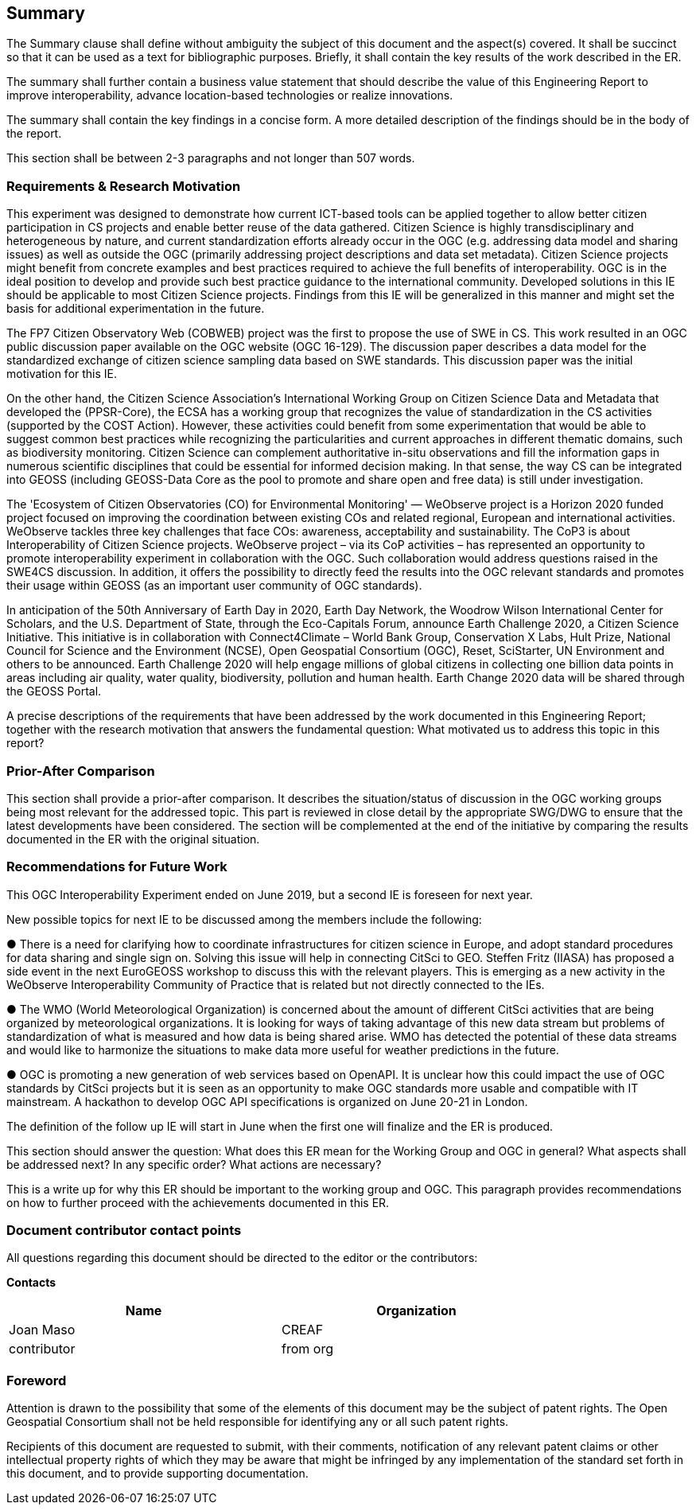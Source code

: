 == Summary


(( The Summary clause shall define without ambiguity the subject of this document and the aspect(s) covered. It shall be succinct so that it can be used as a text for bibliographic purposes. Briefly, it shall contain the key results of the work described in the ER. ))

(( The summary shall further contain a business value statement that should describe the value of this Engineering Report to improve interoperability, advance location-based technologies or realize innovations. ))

(( The summary shall contain the key findings in a concise form. A more detailed description of the findings should be in the body of the report. ))

(( This section shall be between 2-3 paragraphs and not longer than 507 words.))

=== Requirements & Research Motivation
This experiment was designed to demonstrate how current ICT-based tools can be applied together to allow better citizen participation in CS projects and enable better reuse of the data gathered. Citizen Science is highly transdisciplinary and heterogeneous by nature, and current standardization efforts already occur in the OGC (e.g. addressing data model and sharing issues) as well as outside the OGC (primarily addressing project descriptions and data set metadata). Citizen Science projects might benefit from concrete examples  and best practices  required to achieve the full benefits of interoperability. OGC is in the ideal position to develop and provide such best practice guidance to the international community. Developed solutions in this IE should be applicable to most Citizen Science projects. Findings from this IE will be generalized in this manner and might set the basis for additional experimentation in the future.

The FP7 Citizen Observatory Web (COBWEB) project was the first to propose the use of SWE in CS. This work resulted in an OGC public discussion paper available on the OGC website (OGC 16-129). The discussion paper describes a data model for the standardized exchange of citizen science sampling data based on SWE standards. This discussion paper was the initial motivation for this IE.

On the other hand, the Citizen Science Association’s International Working Group on Citizen Science Data and Metadata that developed the (PPSR-Core), the ECSA has a working group that recognizes the value of standardization in the CS activities (supported by the COST Action). However, these activities could benefit from some experimentation that would be able to suggest common best practices while recognizing the particularities and current approaches in different thematic domains, such as biodiversity monitoring. Citizen Science can complement authoritative in-situ observations and fill the information gaps in numerous scientific disciplines that could be essential for informed decision making. In that sense, the way CS can be integrated into GEOSS (including GEOSS-Data Core as the pool to promote and share open and free data) is still under investigation.

The 'Ecosystem of Citizen Observatories (CO) for Environmental Monitoring' — WeObserve project is a Horizon 2020 funded project focused on improving the coordination between existing COs and related regional, European and international activities. WeObserve tackles three key challenges that face COs: awareness, acceptability and sustainability. The CoP3 is about Interoperability of Citizen Science projects. WeObserve project – via its CoP activities – has represented an opportunity to promote interoperability experiment in collaboration with the OGC. Such collaboration would address  questions raised in the SWE4CS discussion. In addition, it offers the possibility to directly feed the results into the OGC relevant standards and promotes their usage within GEOSS (as an important user community of OGC standards).

In anticipation of the 50th Anniversary of Earth Day in 2020, Earth Day Network, the Woodrow Wilson International Center for Scholars, and the U.S. Department of State, through the Eco-Capitals Forum, announce Earth Challenge 2020, a Citizen Science Initiative. This initiative is in collaboration with Connect4Climate – World Bank Group, Conservation X Labs, Hult Prize, National Council for Science and the Environment (NCSE), Open Geospatial Consortium (OGC), Reset, SciStarter, UN Environment and others to be announced. Earth Challenge 2020 will help engage millions of global citizens in collecting one billion data points in areas including air quality, water quality, biodiversity, pollution and human health. Earth Change 2020 data will be shared through the GEOSS Portal.

(( A precise descriptions of the requirements that have been addressed by the work documented in this Engineering Report; together with the research motivation that answers the fundamental question: What motivated us to address this topic in this report? ))

=== Prior-After Comparison
(( This section shall provide a prior-after comparison. It describes the situation/status of discussion in the OGC working groups being most relevant for the addressed topic. This part is reviewed in close detail by the appropriate SWG/DWG to ensure that the latest developments have been considered. The section will be complemented at the end of the initiative by comparing the results documented in the ER with the original situation. ))

=== Recommendations for Future Work
This OGC Interoperability Experiment ended on June 2019, but a second IE is foreseen for next year.

New possible topics for next IE to be discussed among the members include the following:

● There is a need for clarifying how to coordinate infrastructures for citizen science in Europe, and adopt standard procedures for data sharing and single sign on. Solving this issue will help in connecting CitSci to GEO. Steffen Fritz (IIASA) has proposed a side event in the next EuroGEOSS workshop to discuss this with the relevant players. This is emerging as a new activity in the WeObserve Interoperability Community of Practice that is related but not directly connected to the IEs.

● The WMO (World Meteorological Organization) is concerned about the amount of different CitSci activities that are being organized by meteorological organizations. It is looking for ways of taking advantage of this new data stream but problems of standardization of what is measured and how data is being shared arise. WMO has detected the potential of these data streams and would like to harmonize the situations to make data more useful for weather predictions in the future.

● OGC is promoting a new generation of web services based on OpenAPI. It is unclear how this could impact the use of OGC standards by CitSci projects but it is seen as an opportunity to make OGC standards more usable and compatible with IT mainstream. A hackathon to develop OGC API specifications is organized on June 20-21 in London.

The definition of the follow up IE will start in June when the first one will finalize and the ER is produced.


(( This section should answer the question: What does this ER mean for the Working Group and OGC in general? What aspects shall be addressed next? In any specific order? What actions are necessary? ))

(( This is a write up for why this ER should be important to the working group and OGC. This paragraph provides recommendations on how to further proceed with the achievements documented in this ER. ))

===	Document contributor contact points

All questions regarding this document should be directed to the editor or the contributors:

*Contacts*
[width="80%",options="header",caption=""]
|====================
|Name |Organization
|Joan Maso | CREAF
|((contributor)) | ((from org))
|====================


// *****************************************************************************
// Editors please do not change the Foreword.
// *****************************************************************************
=== Foreword

Attention is drawn to the possibility that some of the elements of this document may be the subject of patent rights. The Open Geospatial Consortium shall not be held responsible for identifying any or all such patent rights.

Recipients of this document are requested to submit, with their comments, notification of any relevant patent claims or other intellectual property rights of which they may be aware that might be infringed by any implementation of the standard set forth in this document, and to provide supporting documentation.

